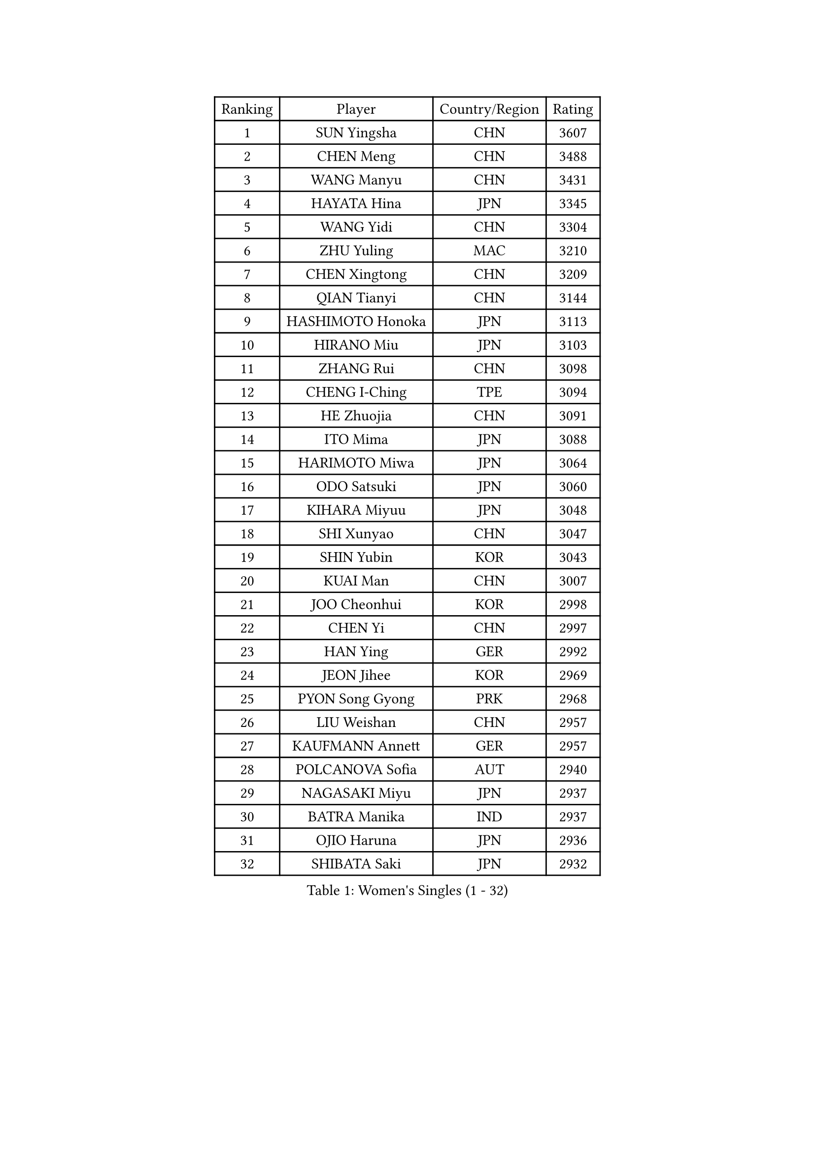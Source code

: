 
#set text(font: ("Courier New", "NSimSun"))
#figure(
  caption: "Women's Singles (1 - 32)",
    table(
      columns: 4,
      [Ranking], [Player], [Country/Region], [Rating],
      [1], [SUN Yingsha], [CHN], [3607],
      [2], [CHEN Meng], [CHN], [3488],
      [3], [WANG Manyu], [CHN], [3431],
      [4], [HAYATA Hina], [JPN], [3345],
      [5], [WANG Yidi], [CHN], [3304],
      [6], [ZHU Yuling], [MAC], [3210],
      [7], [CHEN Xingtong], [CHN], [3209],
      [8], [QIAN Tianyi], [CHN], [3144],
      [9], [HASHIMOTO Honoka], [JPN], [3113],
      [10], [HIRANO Miu], [JPN], [3103],
      [11], [ZHANG Rui], [CHN], [3098],
      [12], [CHENG I-Ching], [TPE], [3094],
      [13], [HE Zhuojia], [CHN], [3091],
      [14], [ITO Mima], [JPN], [3088],
      [15], [HARIMOTO Miwa], [JPN], [3064],
      [16], [ODO Satsuki], [JPN], [3060],
      [17], [KIHARA Miyuu], [JPN], [3048],
      [18], [SHI Xunyao], [CHN], [3047],
      [19], [SHIN Yubin], [KOR], [3043],
      [20], [KUAI Man], [CHN], [3007],
      [21], [JOO Cheonhui], [KOR], [2998],
      [22], [CHEN Yi], [CHN], [2997],
      [23], [HAN Ying], [GER], [2992],
      [24], [JEON Jihee], [KOR], [2969],
      [25], [PYON Song Gyong], [PRK], [2968],
      [26], [LIU Weishan], [CHN], [2957],
      [27], [KAUFMANN Annett], [GER], [2957],
      [28], [POLCANOVA Sofia], [AUT], [2940],
      [29], [NAGASAKI Miyu], [JPN], [2937],
      [30], [BATRA Manika], [IND], [2937],
      [31], [OJIO Haruna], [JPN], [2936],
      [32], [SHIBATA Saki], [JPN], [2932],
    )
  )#pagebreak()

#set text(font: ("Courier New", "NSimSun"))
#figure(
  caption: "Women's Singles (33 - 64)",
    table(
      columns: 4,
      [Ranking], [Player], [Country/Region], [Rating],
      [33], [LEE Eunhye], [KOR], [2926],
      [34], [YUAN Jia Nan], [FRA], [2920],
      [35], [SATO Hitomi], [JPN], [2916],
      [36], [SUH Hyo Won], [KOR], [2907],
      [37], [MORI Sakura], [JPN], [2900],
      [38], [YOKOI Sakura], [JPN], [2858],
      [39], [SZOCS Bernadette], [ROU], [2849],
      [40], [DIAZ Adriana], [PUR], [2829],
      [41], [MITTELHAM Nina], [GER], [2818],
      [42], [FAN Shuhan], [CHN], [2804],
      [43], [WANG Xiaotong], [CHN], [2797],
      [44], [EERLAND Britt], [NED], [2796],
      [45], [WU Yangchen], [CHN], [2789],
      [46], [YANG Yiyun], [CHN], [2786],
      [47], [QIN Yuxuan], [CHN], [2772],
      [48], [LI Yake], [CHN], [2768],
      [49], [SAMARA Elizabeta], [ROU], [2757],
      [50], [YANG Xiaoxin], [MON], [2751],
      [51], [BAJOR Natalia], [POL], [2751],
      [52], [TAKAHASHI Bruna], [BRA], [2746],
      [53], [PAVADE Prithika], [FRA], [2746],
      [54], [ZHANG Lily], [USA], [2745],
      [55], [NI Xia Lian], [LUX], [2738],
      [56], [BERGSTROM Linda], [SWE], [2736],
      [57], [HAN Feier], [CHN], [2720],
      [58], [AKULA Sreeja], [IND], [2718],
      [59], [PARANANG Orawan], [THA], [2718],
      [60], [PESOTSKA Margaryta], [UKR], [2714],
      [61], [YANG Ha Eun], [KOR], [2711],
      [62], [SASAO Asuka], [JPN], [2708],
      [63], [XU Yi], [CHN], [2708],
      [64], [ZHU Chengzhu], [HKG], [2708],
    )
  )#pagebreak()

#set text(font: ("Courier New", "NSimSun"))
#figure(
  caption: "Women's Singles (65 - 96)",
    table(
      columns: 4,
      [Ranking], [Player], [Country/Region], [Rating],
      [65], [QI Fei], [CHN], [2704],
      [66], [MESHREF Dina], [EGY], [2693],
      [67], [KIM Hayeong], [KOR], [2686],
      [68], [CHOI Hyojoo], [KOR], [2678],
      [69], [WINTER Sabine], [GER], [2674],
      [70], [CHENG Hsien-Tzu], [TPE], [2670],
      [71], [ZENG Jian], [SGP], [2670],
      [72], [KIM Nayeong], [KOR], [2668],
      [73], [LIU Hsing-Yin], [TPE], [2666],
      [74], [LEE Daeun], [KOR], [2663],
      [75], [POTA Georgina], [HUN], [2662],
      [76], [LI Yu-Jhun], [TPE], [2654],
      [77], [ZHU Sibing], [CHN], [2654],
      [78], [LEE Ho Ching], [HKG], [2648],
      [79], [WANG Amy], [USA], [2645],
      [80], [SAWETTABUT Suthasini], [THA], [2644],
      [81], [CHEN Szu-Yu], [TPE], [2644],
      [82], [ZHANG Mo], [CAN], [2642],
      [83], [KALLBERG Christina], [SWE], [2642],
      [84], [ZONG Geman], [CHN], [2634],
      [85], [AKAE Kaho], [JPN], [2631],
      [86], [BADAWY Farida], [EGY], [2625],
      [87], [OJIO Yuna], [JPN], [2620],
      [88], [LEE Zion], [KOR], [2619],
      [89], [NG Wing Lam], [HKG], [2612],
      [90], [SHAO Jieni], [POR], [2611],
      [91], [KIM Kum Yong], [PRK], [2608],
      [92], [YU Fu], [POR], [2608],
      [93], [MENDE Rin], [JPN], [2605],
      [94], [SAWETTABUT Jinnipa], [THA], [2603],
      [95], [HUANG Yu-Chiao], [TPE], [2601],
      [96], [ARAPOVIC Hana], [CRO], [2601],
    )
  )#pagebreak()

#set text(font: ("Courier New", "NSimSun"))
#figure(
  caption: "Women's Singles (97 - 128)",
    table(
      columns: 4,
      [Ranking], [Player], [Country/Region], [Rating],
      [97], [DRAGOMAN Andreea], [ROU], [2598],
      [98], [UESAWA Anne], [JPN], [2587],
      [99], [RAKOVAC Lea], [CRO], [2587],
      [100], [DOO Hoi Kem], [HKG], [2586],
      [101], [MUKHERJEE Sutirtha], [IND], [2586],
      [102], [LUTZ Charlotte], [FRA], [2583],
      [103], [LIU Yangzi], [AUS], [2577],
      [104], [LIU Jia], [AUT], [2574],
      [105], [DIACONU Adina], [ROU], [2572],
      [106], [PICCOLIN Giorgia], [ITA], [2572],
      [107], [CHIEN Tung-Chuan], [TPE], [2565],
      [108], [WAN Yuan], [GER], [2559],
      [109], [ZHANG Xiangyu], [CHN], [2558],
      [110], [KAMATH Archana Girish], [IND], [2556],
      [111], [GHORPADE Yashaswini], [IND], [2553],
      [112], [HUANG Yi-Hua], [TPE], [2546],
      [113], [PLAIAN Tania], [ROU], [2545],
      [114], [XIAO Maria], [ESP], [2544],
      [115], [ZHANG Sofia-Xuan], [ESP], [2544],
      [116], [SURJAN Sabina], [SRB], [2544],
      [117], [MATELOVA Hana], [CZE], [2541],
      [118], [PARK Gahyeon], [KOR], [2540],
      [119], [TOLIOU Aikaterini], [GRE], [2539],
      [120], [RYU Hanna], [KOR], [2537],
      [121], [ZARIF Audrey], [FRA], [2535],
      [122], [MUKHERJEE Ayhika], [IND], [2534],
      [123], [KIMURA Kasumi], [JPN], [2526],
      [124], [BRZYSKA Anna], [POL], [2518],
      [125], [BALAZOVA Barbora], [SVK], [2513],
      [126], [ZAHARIA Elena], [ROU], [2504],
      [127], [SU Pei-Ling], [TPE], [2503],
      [128], [CHASSELIN Pauline], [FRA], [2500],
    )
  )